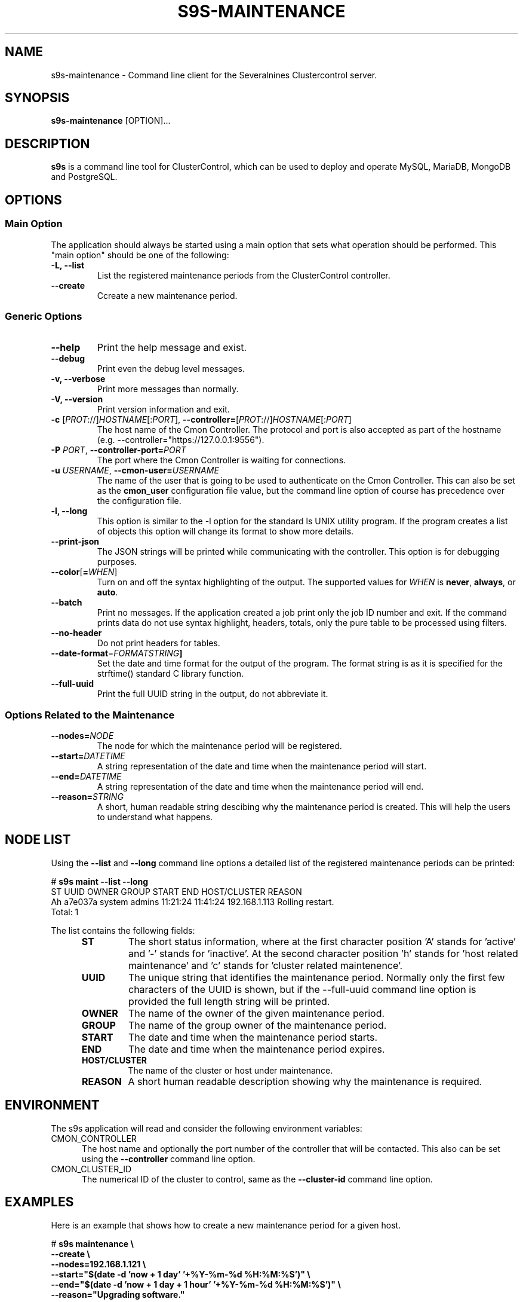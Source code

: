.TH S9S-MAINTENANCE 1 "August 29, 2016"

.SH NAME
s9s-maintenance \- Command line client for the Severalnines Clustercontrol server.
.SH SYNOPSIS
.B s9s-maintenance
.RI [OPTION]...
.SH DESCRIPTION
\fBs9s\fP  is a command line tool for ClusterControl, which can be used to
deploy and operate MySQL, MariaDB, MongoDB and PostgreSQL.

.SH OPTIONS
.SS "Main Option"
The application should always be started using a main option that sets what
operation should be performed. This "main option" should be one of the
following:

.TP
.B \-L, \-\-list
List the registered maintenance periods from the ClusterControl controller. 

.TP
.B \-\-create
Ccreate a new maintenance period.

.SS Generic Options

.TP
.B \-\-help
Print the help message and exist.

.TP
.B \-\-debug
Print even the debug level messages.

.TP
.B \-v, \-\-verbose
Print more messages than normally.

.TP
.B \-V, \-\-version
Print version information and exit.

.TP
.BR \-c " [\fIPROT\fP://]\fIHOSTNAME\fP[:\fIPORT\fP]" "\fR,\fP \-\^\-controller=" [\fIPROT\fP://]\\fIHOSTNAME\fP[:\fIPORT\fP]
The host name of the Cmon Controller. The protocol and port is also accepted as
part of the hostname (e.g. --controller="https://127.0.0.1:9556").

.TP
.BI \-P " PORT" "\fR,\fP \-\^\-controller-port=" PORT
The port where the Cmon Controller is waiting for connections.

.TP
.BI \-u " USERNAME" "\fR,\fP \-\^\-cmon\-user=" USERNAME
The name of the user that is going to be used to authenticate on the Cmon
Controller. This can also be set as the \fBcmon_user\fP configuration file 
value, but the command line option of course has precedence over the
configuration file. 

.TP
.B \-l, \-\-long
This option is similar to the -l option for the standard ls UNIX utility
program. If the program creates a list of objects this option will change its
format to show more details.

.TP
.B \-\-print-json
The JSON strings will be printed while communicating with the controller. This 
option is for debugging purposes.

.TP
.BR \-\^\-color [ =\fIWHEN\fP "]
Turn on and off the syntax highlighting of the output. The supported values for 
.I WHEN
is
.BR never ", " always ", or " auto .

.TP
.B \-\-batch
Print no messages. If the application created a job print only the job ID number
and exit. If the command prints data do not use syntax highlight, headers,
totals, only the pure table to be processed using filters.

.TP
.B \-\-no\-header
Do not print headers for tables.

.TP
.BR \-\^\-date\-format =\fIFORMATSTRING\fP "]
Set the date and time format for the output of the program. The format string 
is as it is specified for the strftime() standard C library function. 

.TP
.B \-\-full-uuid
Print the full UUID string in the output, do not abbreviate it.

.\"
.\"
.\"
.SS Options Related to the Maintenance

.TP
.BI \-\^\-nodes= NODE
The node for which the maintenance period will be registered. 

.TP
.BI \-\^\-start= DATETIME
A string representation of the date and time when the maintenance period will
start.

.TP
.BI \-\^\-end= DATETIME
A string representation of the date and time when the maintenance period will
end.

.TP
.BI \-\^\-reason= STRING
A short, human readable string descibing why the maintenance period is created.
This will help the users to understand what happens.

.\"
.\"
.\"
.SH NODE LIST
Using the \fB\-\-list\fP and \fB\-\-long\fP command line options a detailed list
of the registered maintenance periods can be printed:

.nf
# \fBs9s maint --list --long\fP
ST UUID    OWNER  GROUP  START    END      HOST/CLUSTER  REASON
Ah a7e037a system admins 11:21:24 11:41:24 192.168.1.113 Rolling restart. 
Total: 1

.fi

The list contains the following fields:
.RS 5
.TP
.B ST 
The short status information, where at the first character position 'A' stands 
for 'active' and '-' stands for 'inactive'. At the second character position 'h'
stands for 'host related maintenance' and 'c' stands for 'cluster related
maintenence'.
.TP
.B UUID
The unique string that identifies the maintenance period. Normally only the
first few characters of the UUID is shown, but if the \-\-full\-uuid command
line option is provided the full length string will be printed.
.TP
.B OWNER
The name of the owner of the given maintenance period.
.TP 
.B GROUP
The name of the group owner of the maintenance period.
.TP
.B START
The date and time when the maintenance period starts.
.TP 
.B END
The date and time when the maintenance period expires.
.TP
.B HOST/CLUSTER
The name of the cluster or host under maintenance.
.TP
.B REASON 
A short human readable description showing why the maintenance is required.
.RE

.\"
.\"
.\"
.SH ENVIRONMENT
The s9s application will read and consider the following environment variables:
.TP 5 
CMON_CONTROLLER
The host name and optionally the port number of the controller that will be
contacted. This also can be set using the \fB\-\-controller\fR command line
option.

.TP 5
CMON_CLUSTER_ID
The numerical ID of the cluster to control, same as the \fB\-\-cluster\-id\fR
command line option.

.\" 
.\" The examples. The are very helpful for people just started to use the
.\" application.
.\" 
.SH EXAMPLES
.PP
Here is an example that shows how to create a new maintenance period for a given
host.

.nf
# \fBs9s maintenance \\
    --create \\
    --nodes=192.168.1.121 \\
    --start="$(date -d 'now + 1 day' '+%Y-%m-%d %H:%M:%S')" \\
    --end="$(date -d 'now + 1 day + 1 hour' '+%Y-%m-%d %H:%M:%S')" \\
    --reason="Upgrading software."\fR
.fi

The next line will show all the maintenance periods printing only the date (and
not the date and time) for the start and end of the periods.

.nf
# \fBs9s maintenance \\
    --list \\
    --long \\
    --date-format="%F"\fR
.fi

Deleting the maintenance period by providing the first few characters of the
maintenance period.

.nf
# \fBs9s maintenance \\
    --delete \\
    --uuid=77262b6\fR
.fi
